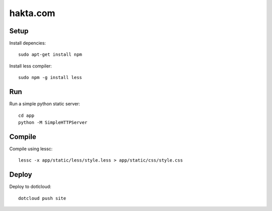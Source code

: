 hakta.com
=========

Setup
-----

Install depencies::

    sudo apt-get install npm

Install less compiler::

    sudo npm -g install less 


Run
---

Run a simple python static server::

  cd app
  python -M SimpleHTTPServer 


Compile
-------

Compile using lessc::

    lessc -x app/static/less/style.less > app/static/css/style.css


Deploy
-----

Deploy to dotlcloud::

    dotcloud push site
